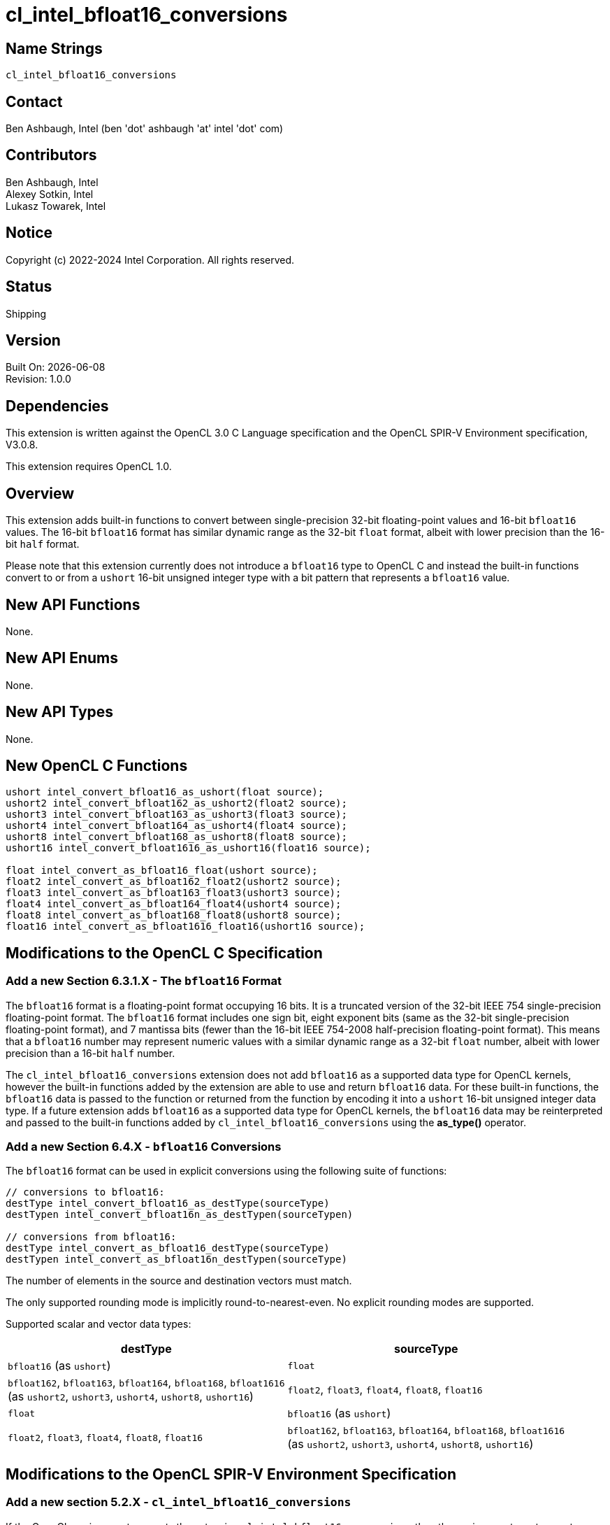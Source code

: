 :data-uri:
:sectanchors:
:icons: font
:source-highlighter: coderay

= cl_intel_bfloat16_conversions

== Name Strings

`cl_intel_bfloat16_conversions`

== Contact

Ben Ashbaugh, Intel (ben 'dot' ashbaugh 'at' intel 'dot' com)

== Contributors

// spell-checker: disable
Ben Ashbaugh, Intel +
Alexey Sotkin, Intel +
Lukasz Towarek, Intel
// spell-checker: enable

== Notice

Copyright (c) 2022-2024 Intel Corporation. All rights reserved.

== Status

Shipping

== Version

Built On: {docdate} +
Revision: 1.0.0

== Dependencies

This extension is written against the OpenCL 3.0 C Language specification and the OpenCL SPIR-V Environment specification, V3.0.8.

This extension requires OpenCL 1.0.

== Overview

This extension adds built-in functions to convert between single-precision 32-bit floating-point values and 16-bit `bfloat16` values.
The 16-bit `bfloat16` format has similar dynamic range as the 32-bit `float` format, albeit with lower precision than the 16-bit `half` format.

Please note that this extension currently does not introduce a `bfloat16` type to OpenCL C and instead the built-in functions convert to or from a `ushort` 16-bit unsigned integer type with a bit pattern that represents a `bfloat16` value.

== New API Functions

None.

== New API Enums

None.

== New API Types

None.

== New OpenCL C Functions

[source]
----
ushort intel_convert_bfloat16_as_ushort(float source);
ushort2 intel_convert_bfloat162_as_ushort2(float2 source);
ushort3 intel_convert_bfloat163_as_ushort3(float3 source);
ushort4 intel_convert_bfloat164_as_ushort4(float4 source);
ushort8 intel_convert_bfloat168_as_ushort8(float8 source);
ushort16 intel_convert_bfloat1616_as_ushort16(float16 source);

float intel_convert_as_bfloat16_float(ushort source);
float2 intel_convert_as_bfloat162_float2(ushort2 source);
float3 intel_convert_as_bfloat163_float3(ushort3 source);
float4 intel_convert_as_bfloat164_float4(ushort4 source);
float8 intel_convert_as_bfloat168_float8(ushort8 source);
float16 intel_convert_as_bfloat1616_float16(ushort16 source);
----

== Modifications to the OpenCL C Specification

=== Add a new Section 6.3.1.X - The `bfloat16` Format

The `bfloat16` format is a floating-point format occupying 16 bits.
It is a truncated version of the 32-bit IEEE 754 single-precision floating-point format.
The `bfloat16` format includes one sign bit, eight exponent bits (same as the 32-bit single-precision floating-point format), and 7 mantissa bits (fewer than the 16-bit IEEE 754-2008 half-precision floating-point format).
This means that a `bfloat16` number may represent numeric values with a similar dynamic range as a 32-bit `float` number, albeit with lower precision than a 16-bit `half` number.

The `cl_intel_bfloat16_conversions` extension does not add `bfloat16` as a supported data type for OpenCL kernels, however the built-in functions added by the extension are able to use and return `bfloat16` data.
For these built-in functions, the `bfloat16` data is passed to the function or returned from the function by encoding it into a `ushort` 16-bit unsigned integer data type.
If a future extension adds `bfloat16` as a supported data type for OpenCL kernels, the `bfloat16` data may be reinterpreted and passed to the built-in functions added by `cl_intel_bfloat16_conversions` using the *as_type()* operator.

=== Add a new Section 6.4.X - `bfloat16` Conversions

The `bfloat16` format can be used in explicit conversions using the following suite of functions:

[source]
----
// conversions to bfloat16:
destType intel_convert_bfloat16_as_destType(sourceType)
destTypen intel_convert_bfloat16n_as_destTypen(sourceTypen)

// conversions from bfloat16:
destType intel_convert_as_bfloat16_destType(sourceType)
destTypen intel_convert_as_bfloat16n_destTypen(sourceType)
----

The number of elements in the source and destination vectors must match.

The only supported rounding mode is implicitly round-to-nearest-even.
No explicit rounding modes are supported.

Supported scalar and vector data types:

[width="100%",options="header"]
|====
| destType | sourceType

| `bfloat16` (as `ushort`)
  | `float`

| `bfloat162`, `bfloat163`, `bfloat164`, `bfloat168`, `bfloat1616` +
  (as `ushort2`, `ushort3`, `ushort4`, `ushort8`, `ushort16`)
  | `float2`, `float3`, `float4`, `float8`, `float16`

| `float`
  | `bfloat16` (as `ushort`)

| `float2`, `float3`, `float4`, `float8`, `float16`
  | `bfloat162`, `bfloat163`, `bfloat164`, `bfloat168`, `bfloat1616` +
    (as `ushort2`, `ushort3`, `ushort4`, `ushort8`, `ushort16`)

|====

== Modifications to the OpenCL SPIR-V Environment Specification

=== Add a new section 5.2.X - `cl_intel_bfloat16_conversions`

If the OpenCL environment supports the extension `cl_intel_bfloat16_conversions` then the environment must accept modules that declare use of the extension `SPV_INTEL_bfloat16_conversion` and that declare the SPIR-V capability *Bfloat16ConversionINTEL*.

For the instructions *OpConvertFToBF16INTEL* and *OpConvertBF16ToFINTEL* added by the extension:

  * Valid types for _Result Type_, _Float Value_, and _Bfloat16 Value_ are Scalars and *OpTypeVectors* with 2, 3, 4, 8, or 16 _Component Count_ components

== Issues

. Should these functions have a special prefix (such as `+__+`) or suffix (such as `+_as_ushort+`) since they do not truly operate on a `bfloat16` type?
+
--
*RESOLVED*: Yes, we will use the `+_as_ushort+` nomenclature.

The function name to convert to a `ushort` representing a `bfloat16` value is `intel_convert_bfloat16_as_ushort`.

The function name to convert from a `ushort` representing a `bfloat16` value is `intel_convert_as_bfloat16_float`.
--

. Should we define a type alias for our `bfloat16` type or use `ushort` (or `short`) directly?
+
--
*RESOLVED*: No, we will not define a type alias.
--

. Should the integer `bfloat16` representation be signed or unsigned?
+
--
*RESOLVED*: We will use an unsigned type.
--

. Should we support vector conversion built-in functions?
+
--
*RESOLVED*: Yes, we will support the vector conversion built-in functions for consistency.
--

. Should we support built-in functions with explicit rounding modes?
+
--
*RESOLVED*: No, we will not support the built-in functions with explicit rounding modes for the initial version of this extension.

The only supported rounding mode for the conversion from `float` to `bfloat16` will be the implicit round-to-nearest-even rounding mode.

The conversions from `bfloat16` to `float` are lossless.
--

. Do we need to support packed conversions?
+
--
*RESOLVED*: No, we will not support packed conversions for the initial version of this extension.
If we decide to add packed conversions we will also need to add them to the SPIR-V extension.
--

. Do we need to say anything about out-of-range conversions?
+
--
*RESOLVED*: No, out-of-range behavior is covered by existing rounding rules.
--

. How should we name the vector conversion functions?
+
--
*RESOLVED*: The name of the vector conversion functions will be `intel_convert_bfloat16__n___as_ushort__n__` and `intel_convert_as_bfloat16__n___float__n__`.
This is consistent with the naming of the existing conversion functions.

Because `bfloat16` ends with a number this does lead to awkward function names like `intel_convert_bfloat1616_as_ushort16`, but the awkward-ness is preferable to the ambiguity without the vector size suffix.

If we decide to add a true `bfloat16` type we should consider other names that do not end in a number (`bfloat16_t`?).
--

== Revision History

[cols="5,15,15,70"]
[grid="rows"]
[options="header"]
|========================================
|Version|Date|Author|Changes
|0.9.0|2021-09-03|Ben Ashbaugh|*Initial revision*
|0.9.0|2021-10-01|Ben Ashbaugh|Reduced scope, resolved all open issues.
|0.9.0|2021-10-19|Ben Ashbaugh|Fixed the names of the vector conversion functions.
|1.0.0|2022-08-26|Ben Ashbaugh|Updated version.
|========================================


//************************************************************************
//Other formatting suggestions:
//
//* Use *bold* text for host APIs, or [source] syntax highlighting.
//* Use `mono` text for device APIs, or [source] syntax highlighting.
//* Use `mono` text for extension names, types, or enum values.
//* Use _italics_ for parameters.
//************************************************************************
